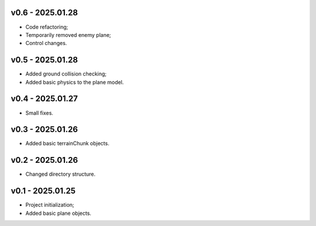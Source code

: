 v0.6 - 2025.01.28
------
* Code refactoring;
* Temporarily removed enemy plane;
* Control changes.

v0.5 - 2025.01.28
------
* Added ground collision checking;
* Added basic physics to the plane model.

v0.4 - 2025.01.27
------
* Small fixes.

v0.3 - 2025.01.26
------
* Added basic terrainChunk objects.

v0.2 - 2025.01.26
------
* Changed directory structure.

v0.1 - 2025.01.25
------
* Project initialization;
* Added basic plane objects.
